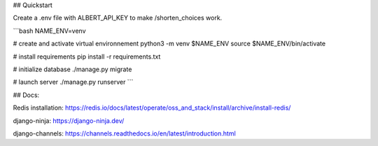 
## Quickstart

Create a .env file with ALBERT_API_KEY to make /shorten_choices work.

```bash
NAME_ENV=venv

# create and activate virtual environnement
python3 -m venv $NAME_ENV
source $NAME_ENV/bin/activate

# install requirements
pip install -r requirements.txt

# initialize database
./manage.py migrate

# launch server
./manage.py runserver
```


## Docs:

Redis installation:
https://redis.io/docs/latest/operate/oss_and_stack/install/archive/install-redis/

django-ninja: 
https://django-ninja.dev/

django-channels:
https://channels.readthedocs.io/en/latest/introduction.html
